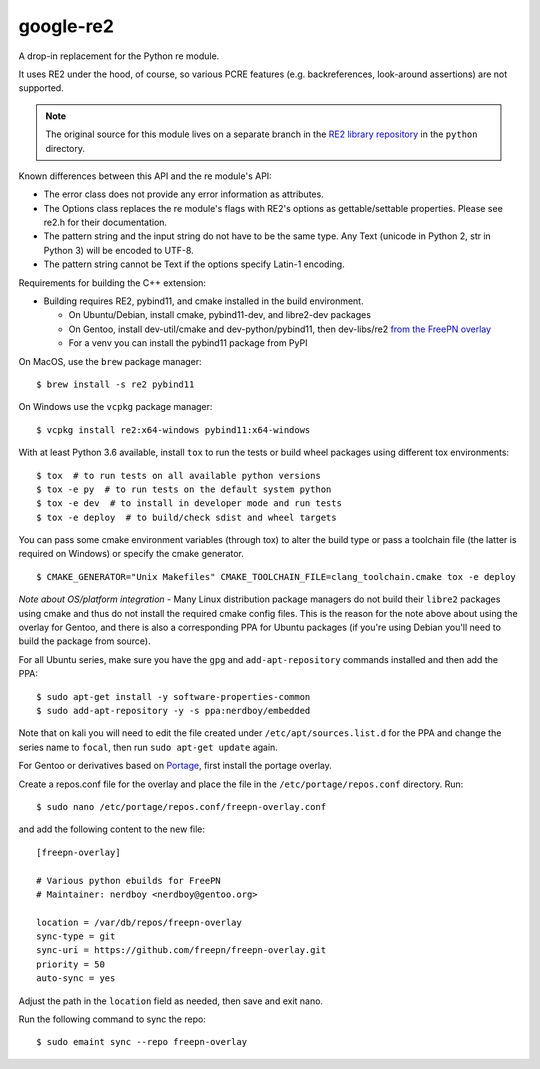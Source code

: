 ===========
google-re2
===========

.. image:: https://github.com/freepn/google-re2/workflows/ci/badge.svg
    :target: https://github.com/freepn/google-re2/actions?query=workflow:ci
    :alt: Action CI Status

A drop-in replacement for the Python re module.

It uses RE2 under the hood, of course, so various PCRE features
(e.g. backreferences, look-around assertions) are not supported.


.. note:: The original source for this module lives on a separate branch in the
          `RE2 library repository`_ in the ``python`` directory.


.. _RE2 library repository: https://github.com/google/re2/tree/abseil/python


Known differences between this API and the re module's API:

* The error class does not provide any error information as attributes.
* The Options class replaces the re module's flags with RE2's options as
  gettable/settable properties. Please see re2.h for their documentation.
* The pattern string and the input string do not have to be the same type.
  Any Text (unicode in Python 2, str in Python 3) will be encoded to UTF-8.
* The pattern string cannot be Text if the options specify Latin-1 encoding.

Requirements for building the C++ extension:

* Building requires RE2, pybind11, and cmake installed in the build
  environment.

  + On Ubuntu/Debian, install cmake, pybind11-dev, and libre2-dev packages
  + On Gentoo, install dev-util/cmake and dev-python/pybind11, then
    dev-libs/re2 `from the FreePN overlay`_
  + For a venv you can install the pybind11 package from PyPI

.. _from the FreePN overlay: https://github.com/freepn/freepn-overlay


On MacOS, use the ``brew`` package manager::

  $ brew install -s re2 pybind11

On Windows use the ``vcpkg`` package manager::

  $ vcpkg install re2:x64-windows pybind11:x64-windows


With at least Python 3.6 available, install ``tox`` to run the tests
or build wheel packages using different tox environments::

  $ tox  # to run tests on all available python versions
  $ tox -e py  # to run tests on the default system python
  $ tox -e dev  # to install in developer mode and run tests
  $ tox -e deploy  # to build/check sdist and wheel targets


You can pass some cmake environment variables (through tox) to alter the
build type or pass a toolchain file (the latter is required on Windows)
or specify the cmake generator.

::

  $ CMAKE_GENERATOR="Unix Makefiles" CMAKE_TOOLCHAIN_FILE=clang_toolchain.cmake tox -e deploy


*Note about OS/platform integration* - Many Linux distribution package
managers do not build their ``libre2`` packages using cmake and thus do
not install the required cmake config files.  This is the reason for the
note above about using the overlay for Gentoo, and there is also a
corresponding PPA for Ubuntu packages (if you're using Debian you'll
need to build the package from source).

For all Ubuntu series, make sure you have the ``gpg`` and ``add-apt-repository``
commands installed and then add the PPA:

::

  $ sudo apt-get install -y software-properties-common
  $ sudo add-apt-repository -y -s ppa:nerdboy/embedded

Note that on kali you will need to edit the file created under
``/etc/apt/sources.list.d`` for the PPA and change the series name to
``focal``, then run ``sudo apt-get update`` again.

For Gentoo or derivatives based on `Portage`_, first install the portage
overlay.

Create a repos.conf file for the overlay and place the file in the
``/etc/portage/repos.conf`` directory.  Run::

  $ sudo nano /etc/portage/repos.conf/freepn-overlay.conf

and add the following content to the new file::

  [freepn-overlay]

  # Various python ebuilds for FreePN
  # Maintainer: nerdboy <nerdboy@gentoo.org>

  location = /var/db/repos/freepn-overlay
  sync-type = git
  sync-uri = https://github.com/freepn/freepn-overlay.git
  priority = 50
  auto-sync = yes

Adjust the path in the ``location`` field as needed, then save and exit nano.

Run the following command to sync the repo::

  $ sudo emaint sync --repo freepn-overlay


.. _Portage: https://wiki.gentoo.org/wiki/Portage
